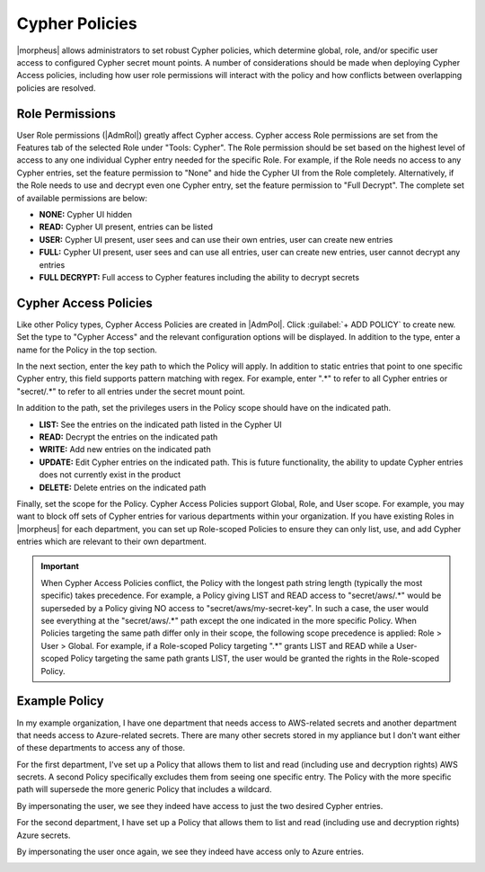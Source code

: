 Cypher Policies
---------------

|morpheus| allows administrators to set robust Cypher policies, which determine global, role, and/or specific user access to configured Cypher secret mount points. A number of considerations should be made when deploying Cypher Access policies, including how user role permissions will interact with the policy and how conflicts between overlapping policies are resolved.

Role Permissions
^^^^^^^^^^^^^^^^

User Role permissions (|AdmRol|) greatly affect Cypher access. Cypher access Role permissions are set from the Features tab of the selected Role under "Tools: Cypher". The Role permission should be set based on the highest level of access to any one individual Cypher entry needed for the specific Role. For example, if the Role needs no access to any Cypher entries, set the feature permission to "None" and hide the Cypher UI from the Role completely. Alternatively, if the Role needs to use and decrypt even one Cypher entry, set the feature permission to "Full Decrypt". The complete set of available permissions are below:

- **NONE:** Cypher UI hidden
- **READ:** Cypher UI present, entries can be listed
- **USER:** Cypher UI present, user sees and can use their own entries, user can create new entries
- **FULL:** Cypher UI present, user sees and can use all entries, user can create new entries, user cannot decrypt any entries
- **FULL DECRYPT:** Full access to Cypher features including the ability to decrypt secrets

Cypher Access Policies
^^^^^^^^^^^^^^^^^^^^^^

Like other Policy types, Cypher Access Policies are created in |AdmPol|. Click :guilabel:`+ ADD POLICY` to create new. Set the type to "Cypher Access" and the relevant configuration options will be displayed. In addition to the type, enter a name for the Policy in the top section.

.. image:: /images/administration/policies/polname.png
  :width: 50%

In the next section, enter the key path to which the Policy will apply. In addition to static entries that point to one specific Cypher entry, this field supports pattern matching with regex. For example, enter ".*" to refer to all Cypher entries or "secret/.*" to refer to all entries under the secret mount point.

In addition to the path, set the privileges users in the Policy scope should have on the indicated path.

- **LIST:** See the entries on the indicated path listed in the Cypher UI
- **READ:** Decrypt the entries on the indicated path
- **WRITE:** Add new entries on the indicated path
- **UPDATE:** Edit Cypher entries on the indicated path. This is future functionality, the ability to update Cypher entries does not currently exist in the product
- **DELETE:** Delete entries on the indicated path

.. image:: /images/administration/policies/polconfig.png
  :width: 50%

Finally, set the scope for the Policy. Cypher Access Policies support Global, Role, and User scope. For example, you may want to block off sets of Cypher entries for various departments within your organization. If you have existing Roles in |morpheus| for each department, you can set up Role-scoped Policies to ensure they can only list, use, and add Cypher entries which are relevant to their own department.

.. image:: /images/administration/policies/polfilter.png
  :width: 50%

.. IMPORTANT:: When Cypher Access Policies conflict, the Policy with the longest path string length (typically the most specific) takes precedence. For example, a Policy giving LIST and READ access to "secret/aws/.*" would be superseded by a Policy giving NO access to "secret/aws/my-secret-key". In such a case, the user would see everything at the "secret/aws/.*" path except the one indicated in the more specific Policy. When Policies targeting the same path differ only in their scope, the following scope precedence is applied: Role > User > Global. For example, if a Role-scoped Policy targeting ".*" grants LIST and READ while a User-scoped Policy targeting the same path grants LIST, the user would be granted the rights in the Role-scoped Policy.

Example Policy
^^^^^^^^^^^^^^

In my example organization, I have one department that needs access to AWS-related secrets and another department that needs access to Azure-related secrets. There are many other secrets stored in my appliance but I don't want either of these departments to access any of those.

.. image:: /images/administration/policies/cypherlist.png

For the first department, I've set up a Policy that allows them to list and read (including use and decryption rights) AWS secrets. A second Policy specifically excludes them from seeing one specific entry. The Policy with the more specific path will supersede the more generic Policy that includes a wildcard.

.. image:: /images/administration/policies/pollist.png

By impersonating the user, we see they indeed have access to just the two desired Cypher entries.

.. image:: /images/administration/policies/user1cypher.png

For the second department, I have set up a Policy that allows them to list and read (including use and decryption rights) Azure secrets.

.. image:: /images/administration/policies/cypherlist2.png

By impersonating the user once again, we see they indeed have access only to Azure entries.

.. image:: /images/administration/policies/user2cypher.png
